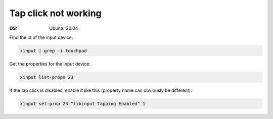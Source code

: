 Tap click not working
=====================

.. post:: 12/30/2020
   :tags: linux

:OS: Ubuntu 20.04

Find the id of the input device: 

.. code::

   xinput | grep -i touchpad

Get the properties for the input device:

.. code::

   xinput list-props 23


If the tap click is disabled, enable it like this (property name can obviously be different):

.. code::

   xinput set-prop 23 "libinput Tapping Enabled" 1

